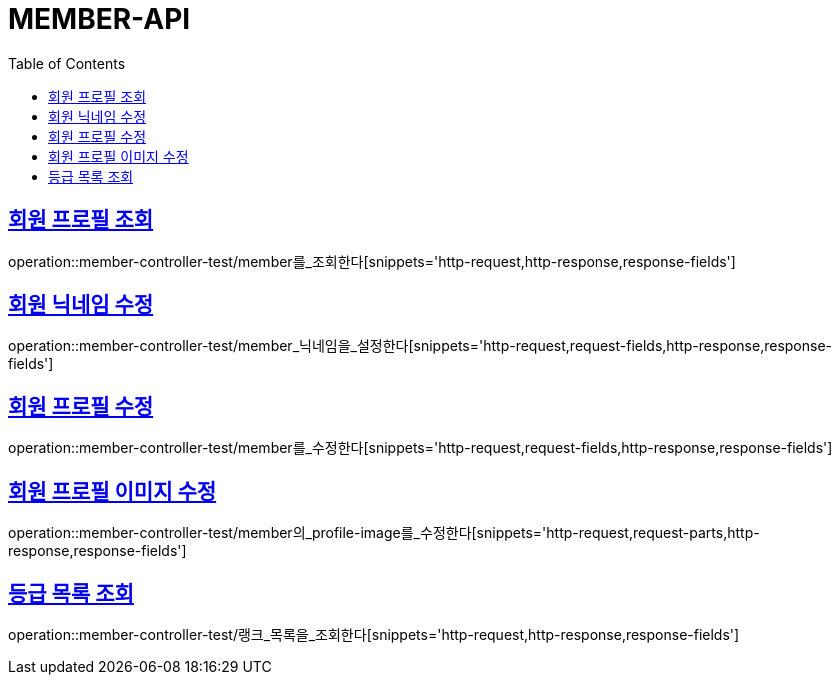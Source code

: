 :doctype: book
:icons: font
:source-highlighter: highlightjs
:toc: left
:toclevels: 4
:sectlinks:

[[member-api]]
= MEMBER-API

[[회원-프로필-조회]]
== 회원 프로필 조회
operation::member-controller-test/member를_조회한다[snippets='http-request,http-response,response-fields']

[[회원-닉네임-수정]]
== 회원 닉네임 수정
operation::member-controller-test/member_닉네임을_설정한다[snippets='http-request,request-fields,http-response,response-fields']

[[회원-프로필-수정]]
== 회원 프로필 수정
operation::member-controller-test/member를_수정한다[snippets='http-request,request-fields,http-response,response-fields']

[[회원-프로필-이미지-수정]]
== 회원 프로필 이미지 수정
operation::member-controller-test/member의_profile-image를_수정한다[snippets='http-request,request-parts,http-response,response-fields']

[[등급-목록-조회]]
== 등급 목록 조회
operation::member-controller-test/랭크_목록을_조회한다[snippets='http-request,http-response,response-fields']

